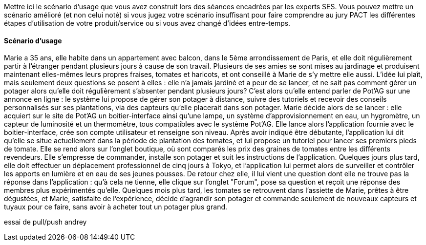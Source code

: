 Mettre ici le scénario d’usage que vous avez construit lors des séances
encadrées par les experts SES. Vous pouvez mettre un scénario amélioré
(et non celui noté) si vous jugez votre scénario insuffisant pour faire
comprendre au jury PACT les différentes étapes d’utilisation de votre
produit/service ou si vous avez changé d’idées entre-temps.


==== Scénario d'usage

Marie a 35 ans, elle habite dans un appartement avec balcon, dans le 5ème arrondissement de Paris, et elle doit régulièrement partir à l'étranger pendant plusieurs jours à cause de son travail. Plusieurs de ses amies se sont mises au jardinage et produisent maintenant elles-mêmes leurs propres fraises, tomates et haricots, et ont conseillé à Marie de s'y mettre elle aussi. L'idée lui plaît, mais seulement deux questions se posent à elles : elle n'a jamais jardiné et a peur de se lancer, et ne sait pas comment gérer un potager alors qu'elle doit régulièrement s'absenter pendant plusieurs jours?
C'est alors qu'elle entend parler de Pot'AG sur une annonce en ligne : le système lui propose de gérer son potager à distance, suivre des tutoriels et recevoir des conseils personnalisés sur ses plantations, via des capteurs qu'elle placerait dans son potager. Marie décide alors de se lancer : elle acquiert sur le site de Pot'AG un boitier-interface ainsi qu'une lampe, un système d'approvisionnement en eau, un hygromètre, un capteur de luminosité et un thermomètre, tous compatibles avec le système Pot'AG.
Elle lance alors l'application fournie avec le boitier-interface, crée son compte utilisateur et renseigne son niveau. Après avoir indiqué être débutante, l'application lui dit qu'elle se situe actuellement dans la période de plantation des tomates, et lui propose un tutoriel pour lancer ses premiers pieds de tomate. Elle se rend alors sur l'onglet boutique, où sont comparés les prix des graines de tomates entre les différents revendeurs.
Elle s'empresse de commander, installe son potager et suit les instructions de l'application. Quelques jours plus tard, elle doit effectuer un déplacement professionnel de cinq jours à Tokyo, et l'application lui permet alors de surveiller et contrôler les apports en lumière et en eau de ses jeunes pousses.
De retour chez elle, il lui vient une question dont elle ne trouve pas la réponse dans l'application : qu'à cela ne tienne, elle clique sur l'onglet "Forum", pose sa question et reçoit une réponse des membres plus expérimentés qu'elle. Quelques mois plus tard, les tomates se retrouvent dans l'assiette de Marie, prêtes à être dégustées, et Marie, satisfaite de l’expérience, décide d'agrandir son potager et commande seulement de nouveaux capteurs et tuyaux pour ce faire, sans avoir à acheter tout un potager plus grand.



essai de pull/push andrey
